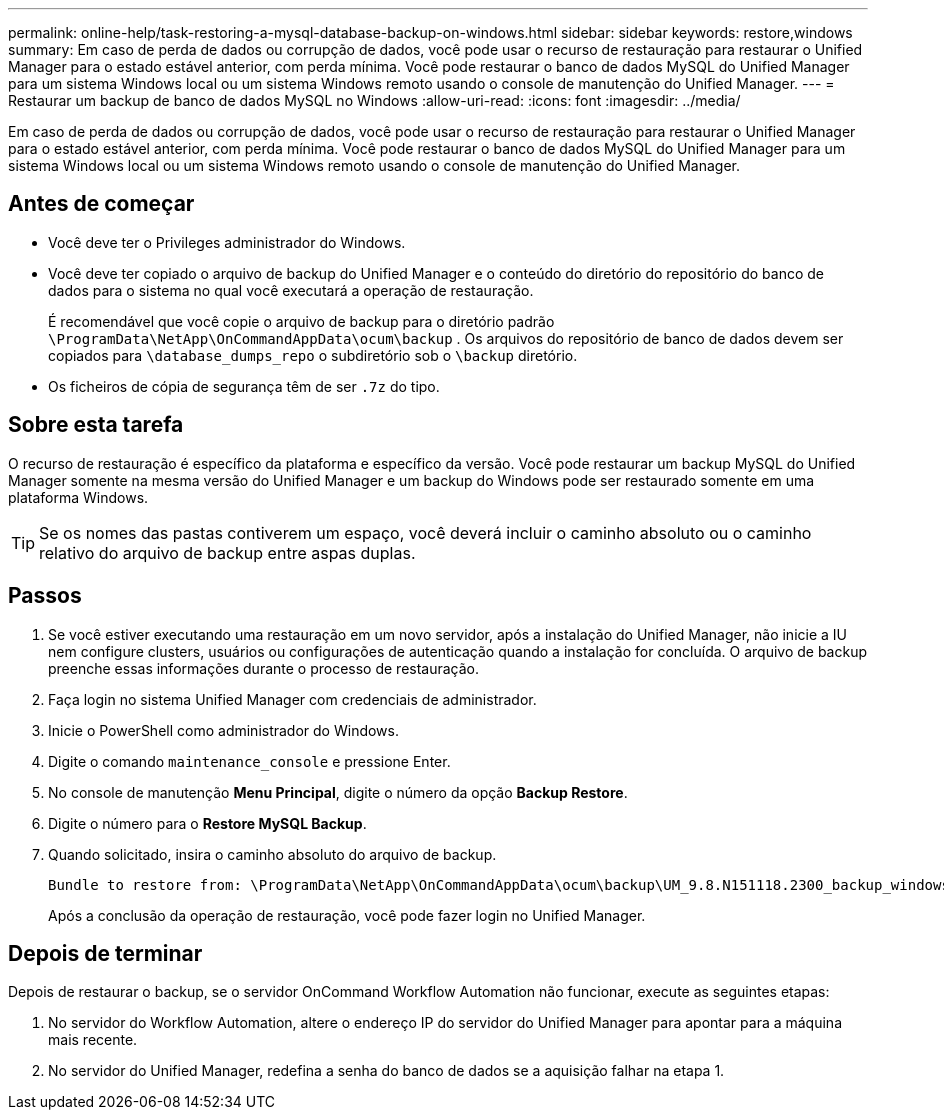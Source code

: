 ---
permalink: online-help/task-restoring-a-mysql-database-backup-on-windows.html 
sidebar: sidebar 
keywords: restore,windows 
summary: Em caso de perda de dados ou corrupção de dados, você pode usar o recurso de restauração para restaurar o Unified Manager para o estado estável anterior, com perda mínima. Você pode restaurar o banco de dados MySQL do Unified Manager para um sistema Windows local ou um sistema Windows remoto usando o console de manutenção do Unified Manager. 
---
= Restaurar um backup de banco de dados MySQL no Windows
:allow-uri-read: 
:icons: font
:imagesdir: ../media/


[role="lead"]
Em caso de perda de dados ou corrupção de dados, você pode usar o recurso de restauração para restaurar o Unified Manager para o estado estável anterior, com perda mínima. Você pode restaurar o banco de dados MySQL do Unified Manager para um sistema Windows local ou um sistema Windows remoto usando o console de manutenção do Unified Manager.



== Antes de começar

* Você deve ter o Privileges administrador do Windows.
* Você deve ter copiado o arquivo de backup do Unified Manager e o conteúdo do diretório do repositório do banco de dados para o sistema no qual você executará a operação de restauração.
+
É recomendável que você copie o arquivo de backup para o diretório padrão `\ProgramData\NetApp\OnCommandAppData\ocum\backup` . Os arquivos do repositório de banco de dados devem ser copiados para `\database_dumps_repo` o subdiretório sob o `\backup` diretório.

* Os ficheiros de cópia de segurança têm de ser `.7z` do tipo.




== Sobre esta tarefa

O recurso de restauração é específico da plataforma e específico da versão. Você pode restaurar um backup MySQL do Unified Manager somente na mesma versão do Unified Manager e um backup do Windows pode ser restaurado somente em uma plataforma Windows.

[TIP]
====
Se os nomes das pastas contiverem um espaço, você deverá incluir o caminho absoluto ou o caminho relativo do arquivo de backup entre aspas duplas.

====


== Passos

. Se você estiver executando uma restauração em um novo servidor, após a instalação do Unified Manager, não inicie a IU nem configure clusters, usuários ou configurações de autenticação quando a instalação for concluída. O arquivo de backup preenche essas informações durante o processo de restauração.
. Faça login no sistema Unified Manager com credenciais de administrador.
. Inicie o PowerShell como administrador do Windows.
. Digite o comando `maintenance_console` e pressione Enter.
. No console de manutenção *Menu Principal*, digite o número da opção *Backup Restore*.
. Digite o número para o *Restore MySQL Backup*.
. Quando solicitado, insira o caminho absoluto do arquivo de backup.
+
[listing]
----
Bundle to restore from: \ProgramData\NetApp\OnCommandAppData\ocum\backup\UM_9.8.N151118.2300_backup_windows_02-20-2020-02-51.7z
----
+
Após a conclusão da operação de restauração, você pode fazer login no Unified Manager.





== Depois de terminar

Depois de restaurar o backup, se o servidor OnCommand Workflow Automation não funcionar, execute as seguintes etapas:

. No servidor do Workflow Automation, altere o endereço IP do servidor do Unified Manager para apontar para a máquina mais recente.
. No servidor do Unified Manager, redefina a senha do banco de dados se a aquisição falhar na etapa 1.

